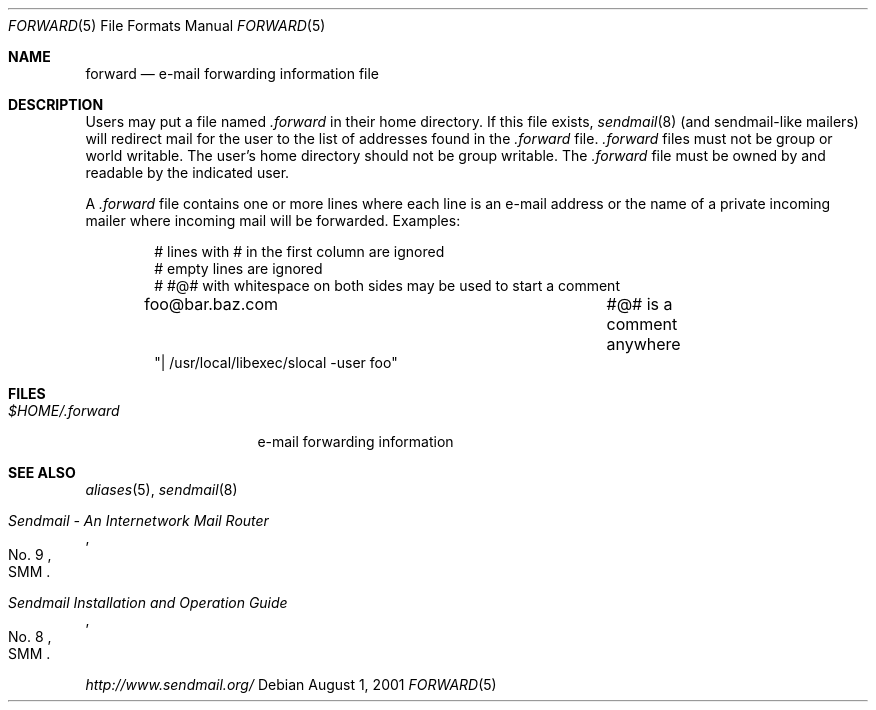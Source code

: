.\"	$OpenBSD: forward.5,v 1.5 2003/09/09 08:43:09 jmc Exp $
.\"
.\"	Copyright (c) 2001 Marco S. Hyman
.\"
.\"	Permission to copy all or part of this material with or without
.\"	modification for any purpose is granted provided that the above
.\"	copyright notice and this paragraph are duplicated in all copies.
.\"
.\"	THIS SOFTWARE IS PROVIDED ``AS IS'' AND WITHOUT ANY EXPRESS OR
.\"	IMPLIED WARRANTIES, INCLUDING, WITHOUT LIMITATION, THE IMPLIED
.\"	WARRANTIES OF MERCHANTABILITY AND FITNESS FOR A PARTICULAR PURPOSE.
.\"
.Dd August 1, 2001
.Dt FORWARD 5
.Os
.Sh NAME
.Nm forward
.Nd e-mail forwarding information file
.Sh DESCRIPTION
Users may put a file named
.Pa .forward
in their home directory.
If this file exists,
.Xr sendmail 8
(and sendmail-like mailers) will redirect mail for the user to the list of
addresses found in the
.Pa .forward
file.
.Pa .forward
files must not be group or world writable.
The user's home directory should not be group writable.
The
.Pa .forward
file must be owned by and readable by the indicated user.
.Pp
A
.Pa .forward
file contains one or more lines where each line is an e-mail address
or the name of a private incoming mailer where incoming mail will be
forwarded.
Examples:
.Bd -literal -offset indent
# lines with # in the first column are ignored
# empty lines are ignored
# #@# with whitespace on both sides may be used to start a comment

foo@bar.baz.com				#@# is a comment anywhere
"| /usr/local/libexec/slocal -user foo"
.Ed
.Sh FILES
.Bl -tag -width $HOME/.forward -compact
.It Pa $HOME/.forward
e-mail forwarding information
.El
.Sh SEE ALSO
.Xr aliases 5 ,
.Xr sendmail 8
.Rs
.%T "Sendmail \- An Internetwork Mail Router"
.%V SMM
.%N \&No. 9
.Re
.Rs
.%T "Sendmail Installation and Operation Guide"
.%V SMM
.%N \&No. 8
.Re
.Pp
.Pa http://www.sendmail.org/

